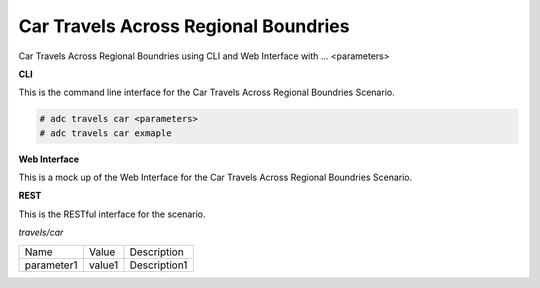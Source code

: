 .. _Scenario-Car-Travels-Across-Regional-Boundries:

Car Travels Across Regional Boundries
=====================================

Car Travels Across Regional Boundries using CLI and Web Interface with ... <parameters>

.. image:: Car-Travels-Across-Regional-Boundries.png


**CLI**

This is the command line interface for the Car Travels Across Regional Boundries Scenario.

.. code-block:: none

  # adc travels car <parameters>
  # adc travels car exmaple

**Web Interface**

This is a mock up of the Web Interface for the Car Travels Across Regional Boundries Scenario.

.. image:: Car-Travels-Across-Regional-BoundriesWeb.png

**REST**

This is the RESTful interface for the scenario.

*travels/car*

============  ========  ===================
Name          Value     Description
------------  --------  -------------------
parameter1    value1    Description1
============  ========  ===================
